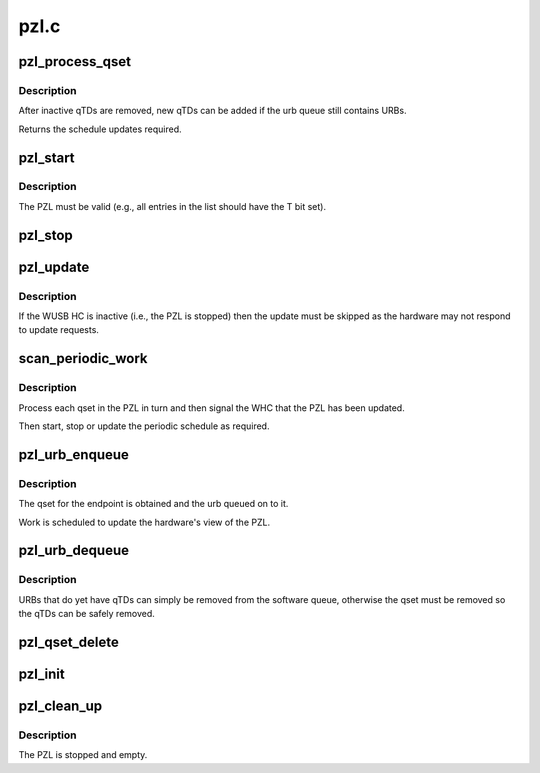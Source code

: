 .. -*- coding: utf-8; mode: rst -*-

=====
pzl.c
=====


.. _`pzl_process_qset`:

pzl_process_qset
================

.. c:function:: enum whc_update pzl_process_qset (struct whc *whc, struct whc_qset *qset)

    process any recently inactivated or halted qTDs in a qset.

    :param struct whc \*whc:

        *undescribed*

    :param struct whc_qset \*qset:

        *undescribed*



.. _`pzl_process_qset.description`:

Description
-----------


After inactive qTDs are removed, new qTDs can be added if the
urb queue still contains URBs.

Returns the schedule updates required.



.. _`pzl_start`:

pzl_start
=========

.. c:function:: void pzl_start (struct whc *whc)

    start the periodic schedule

    :param struct whc \*whc:
        the WHCI host controller



.. _`pzl_start.description`:

Description
-----------

The PZL must be valid (e.g., all entries in the list should have
the T bit set).



.. _`pzl_stop`:

pzl_stop
========

.. c:function:: void pzl_stop (struct whc *whc)

    stop the periodic schedule

    :param struct whc \*whc:
        the WHCI host controller



.. _`pzl_update`:

pzl_update
==========

.. c:function:: void pzl_update (struct whc *whc, uint32_t wusbcmd)

    request a PZL update and wait for the hardware to be synced

    :param struct whc \*whc:
        the WHCI HC

    :param uint32_t wusbcmd:
        WUSBCMD value to start the update.



.. _`pzl_update.description`:

Description
-----------

If the WUSB HC is inactive (i.e., the PZL is stopped) then the
update must be skipped as the hardware may not respond to update
requests.



.. _`scan_periodic_work`:

scan_periodic_work
==================

.. c:function:: void scan_periodic_work (struct work_struct *work)

    scan the PZL for qsets to process.

    :param struct work_struct \*work:

        *undescribed*



.. _`scan_periodic_work.description`:

Description
-----------


Process each qset in the PZL in turn and then signal the WHC that
the PZL has been updated.

Then start, stop or update the periodic schedule as required.



.. _`pzl_urb_enqueue`:

pzl_urb_enqueue
===============

.. c:function:: int pzl_urb_enqueue (struct whc *whc, struct urb *urb, gfp_t mem_flags)

    queue an URB onto the periodic list (PZL)

    :param struct whc \*whc:
        the WHCI host controller

    :param struct urb \*urb:
        the URB to enqueue

    :param gfp_t mem_flags:
        flags for any memory allocations



.. _`pzl_urb_enqueue.description`:

Description
-----------

The qset for the endpoint is obtained and the urb queued on to it.

Work is scheduled to update the hardware's view of the PZL.



.. _`pzl_urb_dequeue`:

pzl_urb_dequeue
===============

.. c:function:: int pzl_urb_dequeue (struct whc *whc, struct urb *urb, int status)

    remove an URB (qset) from the periodic list

    :param struct whc \*whc:
        the WHCI host controller

    :param struct urb \*urb:
        the URB to dequeue

    :param int status:
        the current status of the URB



.. _`pzl_urb_dequeue.description`:

Description
-----------

URBs that do yet have qTDs can simply be removed from the software
queue, otherwise the qset must be removed so the qTDs can be safely
removed.



.. _`pzl_qset_delete`:

pzl_qset_delete
===============

.. c:function:: void pzl_qset_delete (struct whc *whc, struct whc_qset *qset)

    delete a qset from the PZL

    :param struct whc \*whc:

        *undescribed*

    :param struct whc_qset \*qset:

        *undescribed*



.. _`pzl_init`:

pzl_init
========

.. c:function:: int pzl_init (struct whc *whc)

    initialize the periodic zone list

    :param struct whc \*whc:
        the WHCI host controller



.. _`pzl_clean_up`:

pzl_clean_up
============

.. c:function:: void pzl_clean_up (struct whc *whc)

    free PZL resources

    :param struct whc \*whc:
        the WHCI host controller



.. _`pzl_clean_up.description`:

Description
-----------

The PZL is stopped and empty.


